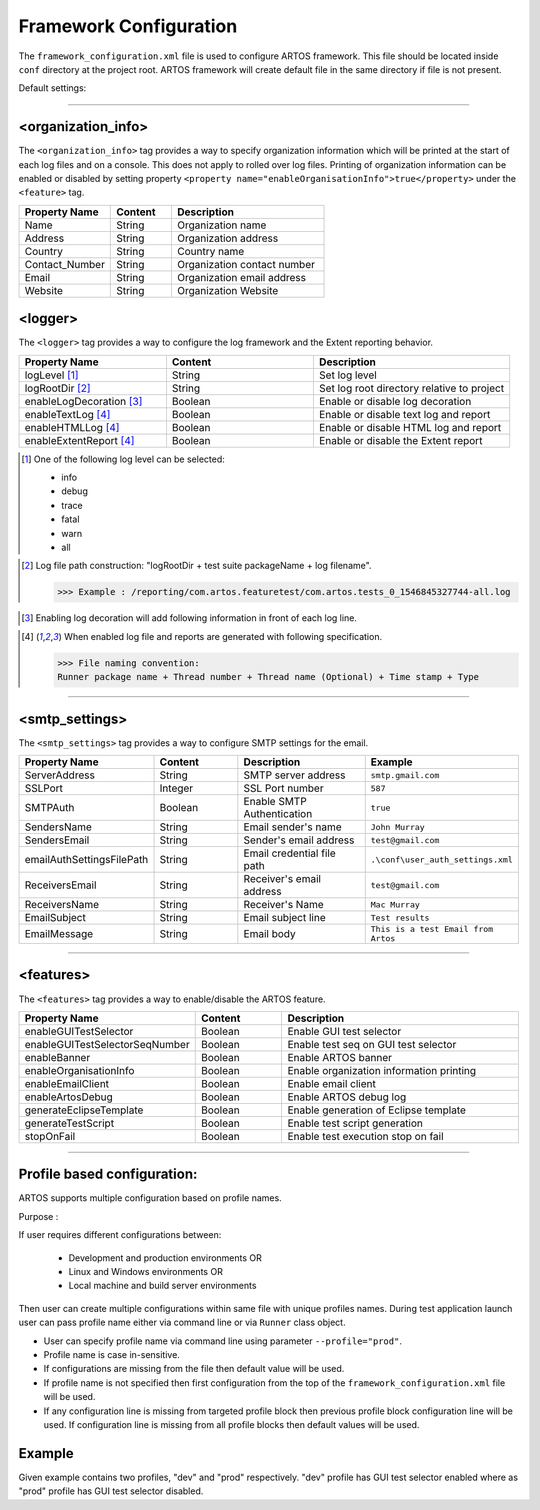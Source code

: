 
Framework Configuration
***********************

The ``framework_configuration.xml`` file is used to configure ARTOS framework. This file should be located inside ``conf`` directory at the project root. ARTOS framework will create default file in the same directory if file is not present.

Default settings:

.. code-block:: xml
	:linenos:
	:emphasize-lines: 0

	<?xml version="1.0" encoding="UTF-8" standalone="no"?>
	<configuration xmlns:xsi="http://www.w3.org/2001/XMLSchema-instance" xsi:noNamespaceSchemaLocation="framework_configuration.xsd">
	  <organization_info profile="dev">
	    <property name="Name">&lt;Organisation&gt; PTY LTD</property>
	    <property name="Address">XX, Test Street, Test address</property>
	    <property name="Country">NewZealand</property>
	    <property name="Contact_Number">+64 1234567</property>
	    <property name="Email">artos.framework@gmail.com</property>
	    <property name="Website">www.theartos.com</property>
	  </organization_info>
	  <logger profile="dev">
	    <!--LogLevel Options : info:debug:trace:fatal:warn:all-->
	    <property name="logLevel">debug</property>
	    <property name="logRootDir">.\reporting\</property>
	    <property name="enableLogDecoration">false</property>
	    <property name="enableTextLog">true</property>
	    <property name="enableHTMLLog">false</property>
	    <property name="enableExtentReport">true</property>
	  </logger>
	  <smtp_settings profile="dev">
	    <property name="ServerAddress">smtp.gmail.com</property>
	    <property name="SSLPort">587</property>
	    <property name="SMTPAuth">true</property>
	    <property name="SendersName">John Murray</property>
	    <property name="SendersEmail">test@gmail.com</property>
	    <property name="emailAuthSettingsFilePath">.\conf\user_auth_settings.xml</property>
	    <property name="ReceiversEmail">test@gmail.com</property>
	    <property name="ReceiversName">Mac Murray</property>
	    <property name="EmailSubject">Artos Email Client</property>
	    <property name="EmailMessage">This is a test Email from Artos</property>
	  </smtp_settings>
	  <features profile="dev">
	    <property name="enableGUITestSelector">true</property>
	    <property name="enableGUITestSelectorSeqNumber">false</property>
	    <property name="enableBanner">true</property>
	    <property name="enableOrganisationInfo">true</property>
	    <property name="enableEmailClient">false</property>
	    <property name="enableArtosDebug">false</property>
	    <property name="generateEclipseTemplate">false</property>
	    <property name="generateTestScript">true</property>
	    <property name="stopOnFail">false</property>
	  </features>
	</configuration>
..

-----------------------------------------------------------------------------------------

<organization_info>
###################

The ``<organization_info>`` tag provides a way to specify organization information which will be printed at the start of each log files and on a console. This does not apply to rolled over log files. Printing of organization information can be enabled or disabled by setting property ``<property name="enableOrganisationInfo">true</property>`` under the ``<feature>`` tag.

.. csv-table:: 
	:header: Property Name, Content, Description
	:widths: 30, 20, 50
	:stub-columns: 0
	
	Name, String, Organization name
	Address, String, Organization address
	Country, String, Country name
	Contact_Number, String, Organization contact number
	Email, String, Organization email address
	Website, String, Organization Website
..

<logger>
########

The ``<logger>`` tag provides a way to configure the log framework and the Extent reporting behavior.

.. csv-table:: 
	:header: Property Name, Content, Description
	:widths: 30, 30, 40
	:stub-columns: 0
	
	logLevel [1]_, String, Set log level
	logRootDir [2]_, String, Set log root directory relative to project
	enableLogDecoration [3]_, Boolean, Enable or disable log decoration
	enableTextLog [4]_, Boolean, Enable or disable text log and report
	enableHTMLLog [4]_, Boolean, Enable or disable HTML log and report
	enableExtentReport [4]_, Boolean, Enable or disable the Extent report
..

.. [1] One of the following log level can be selected:

	* info
	* debug
	* trace
	* fatal
	* warn
	* all

..

.. [2] Log file path construction: "logRootDir + test suite packageName + log filename".

	>>> Example : /reporting/com.artos.featuretest/com.artos.tests_0_1546845327744-all.log

..
	
.. [3] Enabling log decoration will add following information in front of each log line.

	.. code-block:: XML
		:emphasize-lines: 0

		* [%-5level] = Log level upto 5 char max
		* [%d{yyyy-MM-dd_HH:mm:ss.SSS}] = Date and time 
		* [%t] = Thread number
		* [%F] = File where logs are coming from
		* [%M] = Method which generated log
		* [%c{-1}] = ClassName which issued logCommand

	.. 

..

.. [4] When enabled log file and reports are generated with following specification.

	>>> File naming convention:
	Runner package name + Thread number + Thread name (Optional) + Time stamp + Type

	.. code-block:: XML
		:emphasize-lines: 0

		// Text log file example
		* com.artos.feature1_0_1546845327744-all.log
		* com.artos.feature1_0_1546845327744-realtime.log
		* com.artos.feature1_0_1546845327744-summary.log

		// HTML log file example
		* com.artos.feature1_0_1546845327744-all.html
		* com.artos.feature1_0_1546845327744-realtime.html
		* com.artos.feature1_0_1546845327744-summary.html

		// Extent report file example
		* com.artos.feature1_0_1546847059200-all-extent.html

	..
..

-----------------------------------------------------------------------------------------

<smtp_settings>
###############

The ``<smtp_settings>`` tag provides a way to configure SMTP settings for the email.

.. csv-table:: 
	:header: Property Name, Content, Description, Example
	:widths: 20, 20, 30, 30
	:stub-columns: 0
	
	ServerAddress, String, SMTP server address, ``smtp.gmail.com``
	SSLPort, Integer, SSL Port number, ``587``
	SMTPAuth, Boolean, Enable SMTP Authentication, ``true``
	SendersName, String, Email sender's name, ``John Murray``
	SendersEmail, String, Sender's email address, ``test@gmail.com``
	emailAuthSettingsFilePath, String, Email credential file path, ``.\conf\user_auth_settings.xml``
	ReceiversEmail, String, Receiver's email address, ``test@gmail.com``
	ReceiversName, String, Receiver's Name, ``Mac Murray``
	EmailSubject, String, Email subject line, ``Test results``
	EmailMessage, String, Email body, ``This is a test Email from Artos``
..

-----------------------------------------------------------------------------------------

<features>
##########

The ``<features>`` tag provides a way to enable/disable the ARTOS feature.

.. csv-table:: 
	:header: Property Name, Content, Description
	:widths: 20, 20, 60
	:stub-columns: 0
	
	enableGUITestSelector, Boolean, Enable GUI test selector
	enableGUITestSelectorSeqNumber, Boolean, Enable test seq on GUI test selector
	enableBanner, Boolean, Enable ARTOS banner
	enableOrganisationInfo, Boolean, Enable organization information printing
	enableEmailClient, Boolean, Enable email client
	enableArtosDebug, Boolean, Enable ARTOS debug log
	generateEclipseTemplate, Boolean, Enable generation of Eclipse template
	generateTestScript, Boolean, Enable test script generation
	stopOnFail, Boolean, Enable test execution stop on fail

..

-----------------------------------------------------------------------------------------

Profile based configuration:
############################

ARTOS supports multiple configuration based on profile names.

Purpose : 

If user requires different configurations between:

	* Development and production environments OR
	* Linux and Windows environments OR
	* Local machine and build server environments

Then user can create multiple configurations within same file with unique profiles names. During test application launch user can pass profile name either via command line or via ``Runner`` class object. 

* User can specify profile name via command line using parameter ``--profile="prod"``.
* Profile name is case in-sensitive.
* If configurations are missing from the file then default value will be used.
* If profile name is not specified then first configuration from the top of the ``framework_configuration.xml`` file will be used.
* If any configuration line is missing from targeted profile block then previous profile block configuration line will be used. If configuration line is missing from all profile blocks then default values will be used. 

Example
#######

Given example contains two profiles, "dev" and "prod" respectively. "dev" profile has GUI test selector enabled where as "prod" profile has GUI test selector disabled.

.. code-block:: XML
	:linenos:
	:emphasize-lines: 5, 13, 23, 35, 48, 56, 66, 78

	<?xml version="1.0" encoding="UTF-8" standalone="no"?>
	<configuration xmlns:xsi="http://www.w3.org/2001/XMLSchema-instance" xsi:noNamespaceSchemaLocation="framework_configuration.xsd">
	  
	  <!-- Development configuration -->
	  <organization_info profile="dev">
	    <property name="Name">Organisation PTY LTD</property>
	    <property name="Address">XX, Test Street, Test address</property>
	    <property name="Country">NewZealand</property>
	    <property name="Contact_Number">+64 1234567</property>
	    <property name="Email">artos.framework@gmail.com</property>
	    <property name="Website">www.theartos.com</property>
	  </organization_info>
	  <logger profile="dev">
	    <!--LogLevel Options : info:debug:trace:fatal:warn:all-->
	    <property name="logLevel">debug</property>
	    <property name="logRootDir">.\reporting\</property>
	    <property name="logSubDir">SN-123</property>
	    <property name="enableLogDecoration">false</property>
	    <property name="enableTextLog">true</property>
	    <property name="enableHTMLLog">false</property>
	    <property name="enableExtentReport">true</property>
	  </logger>
	  <smtp_settings profile="dev">
	    <property name="ServerAddress">smtp.gmail.com</property>
	    <property name="SSLPort">587</property>
	    <property name="SMTPAuth">true</property>
	    <property name="SendersName">John Murray</property>
	    <property name="SendersEmail">test@gmail.com</property>
	    <property name="emailAuthSettingsFilePath">.\conf\user_auth_settings.xml</property>
	    <property name="ReceiversEmail">test@gmail.com</property>
	    <property name="ReceiversName">Mac Murray</property>
	    <property name="EmailSubject">Artos Email Client</property>
	    <property name="EmailMessage">This is a test Email from Artos</property>
	  </smtp_settings>
	  <features profile="dev">
	    <property name="enableGUITestSelector">true</property>
	    <property name="enableGUITestSelectorSeqNumber">true</property>
	    <property name="enableBanner">true</property>
	    <property name="enableOrganisationInfo">true</property>
	    <property name="enableEmailClient">false</property>
	    <property name="enableArtosDebug">false</property>
	    <property name="generateEclipseTemplate">false</property>
	    <property name="generateTestScript">true</property>
	    <property name="stopOnFail">false</property>
	  </features>

	  <!-- Production configuration -->
	  <organization_info profile="prod">
	    <property name="Name">Organisation PTY LTD</property>
	    <property name="Address">XX, Test Street, Test address</property>
	    <property name="Country">NewZealand</property>
	    <property name="Contact_Number">+64 1234567</property>
	    <property name="Email">artos.framework@gmail.com</property>
	    <property name="Website">www.theartos.com</property>
	  </organization_info>
	  <logger profile="prod">
	    <!--LogLevel Options : info:debug:trace:fatal:warn:all-->
	    <property name="logLevel">debug</property>
	    <property name="logRootDir">.\reporting\</property>
	    <property name="logSubDir">SN-123</property>
	    <property name="enableLogDecoration">false</property>
	    <property name="enableTextLog">true</property>
	    <property name="enableHTMLLog">false</property>
	    <property name="enableExtentReport">true</property>
	  </logger>
	  <smtp_settings profile="prod">
	    <property name="ServerAddress">smtp.gmail.com</property>
	    <property name="SSLPort">587</property>
	    <property name="SMTPAuth">true</property>
	    <property name="SendersName">John Murray</property>
	    <property name="SendersEmail">test@gmail.com</property>
	    <property name="emailAuthSettingsFilePath">.\conf\user_auth_settings.xml</property>
	    <property name="ReceiversEmail">test@gmail.com</property>
	    <property name="ReceiversName">Mac Murray</property>
	    <property name="EmailSubject">Artos Email Client</property>
	    <property name="EmailMessage">This is a test Email from Artos</property>
	  </smtp_settings>
	  <features profile="prod">
	    <property name="enableGUITestSelector">false</property>
	    <property name="enableGUITestSelectorSeqNumber">false</property>
	    <property name="enableBanner">true</property>
	    <property name="enableOrganisationInfo">true</property>
	    <property name="enableEmailClient">false</property>
	    <property name="enableArtosDebug">false</property>
	    <property name="generateEclipseTemplate">false</property>
	    <property name="generateTestScript">true</property>
	    <property name="stopOnFail">false</property>
	  </features>

	</configuration>

..